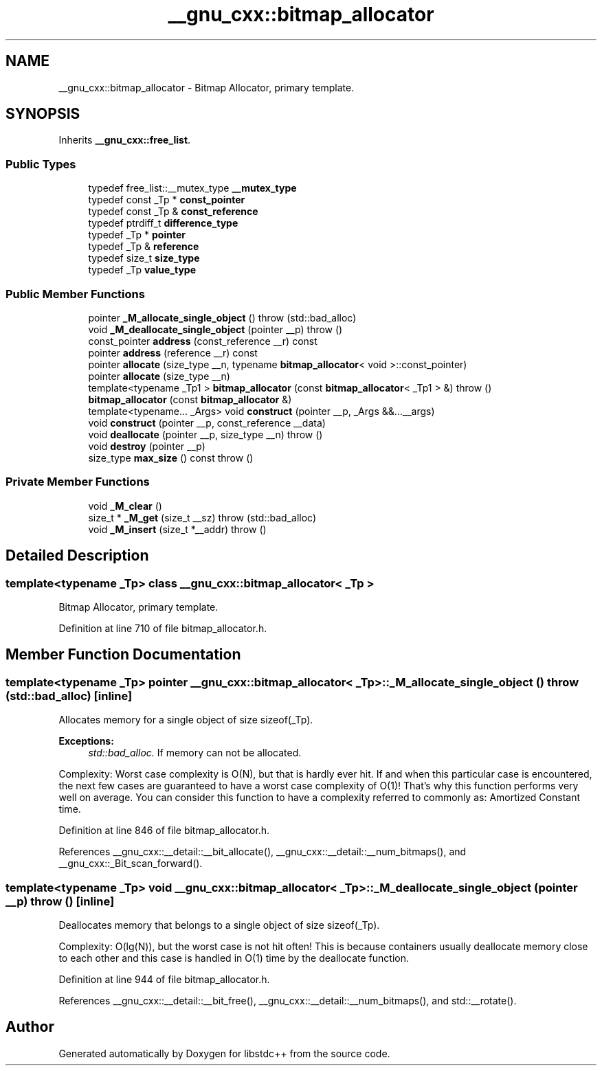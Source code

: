 .TH "__gnu_cxx::bitmap_allocator" 3 "21 Apr 2009" "libstdc++" \" -*- nroff -*-
.ad l
.nh
.SH NAME
__gnu_cxx::bitmap_allocator \- Bitmap Allocator, primary template.  

.PP
.SH SYNOPSIS
.br
.PP
Inherits \fB__gnu_cxx::free_list\fP.
.PP
.SS "Public Types"

.in +1c
.ti -1c
.RI "typedef free_list::__mutex_type \fB__mutex_type\fP"
.br
.ti -1c
.RI "typedef const _Tp * \fBconst_pointer\fP"
.br
.ti -1c
.RI "typedef const _Tp & \fBconst_reference\fP"
.br
.ti -1c
.RI "typedef ptrdiff_t \fBdifference_type\fP"
.br
.ti -1c
.RI "typedef _Tp * \fBpointer\fP"
.br
.ti -1c
.RI "typedef _Tp & \fBreference\fP"
.br
.ti -1c
.RI "typedef size_t \fBsize_type\fP"
.br
.ti -1c
.RI "typedef _Tp \fBvalue_type\fP"
.br
.in -1c
.SS "Public Member Functions"

.in +1c
.ti -1c
.RI "pointer \fB_M_allocate_single_object\fP ()  throw (std::bad_alloc)"
.br
.ti -1c
.RI "void \fB_M_deallocate_single_object\fP (pointer __p)  throw ()"
.br
.ti -1c
.RI "const_pointer \fBaddress\fP (const_reference __r) const "
.br
.ti -1c
.RI "pointer \fBaddress\fP (reference __r) const "
.br
.ti -1c
.RI "pointer \fBallocate\fP (size_type __n, typename \fBbitmap_allocator\fP< void >::const_pointer)"
.br
.ti -1c
.RI "pointer \fBallocate\fP (size_type __n)"
.br
.ti -1c
.RI "template<typename _Tp1 > \fBbitmap_allocator\fP (const \fBbitmap_allocator\fP< _Tp1 > &)  throw ()"
.br
.ti -1c
.RI "\fBbitmap_allocator\fP (const \fBbitmap_allocator\fP &)"
.br
.ti -1c
.RI "template<typename... _Args> void \fBconstruct\fP (pointer __p, _Args &&...__args)"
.br
.ti -1c
.RI "void \fBconstruct\fP (pointer __p, const_reference __data)"
.br
.ti -1c
.RI "void \fBdeallocate\fP (pointer __p, size_type __n)  throw ()"
.br
.ti -1c
.RI "void \fBdestroy\fP (pointer __p)"
.br
.ti -1c
.RI "size_type \fBmax_size\fP () const   throw ()"
.br
.in -1c
.SS "Private Member Functions"

.in +1c
.ti -1c
.RI "void \fB_M_clear\fP ()"
.br
.ti -1c
.RI "size_t * \fB_M_get\fP (size_t __sz)  throw (std::bad_alloc)"
.br
.ti -1c
.RI "void \fB_M_insert\fP (size_t *__addr)  throw ()"
.br
.in -1c
.SH "Detailed Description"
.PP 

.SS "template<typename _Tp> class __gnu_cxx::bitmap_allocator< _Tp >"
Bitmap Allocator, primary template. 
.PP
Definition at line 710 of file bitmap_allocator.h.
.SH "Member Function Documentation"
.PP 
.SS "template<typename _Tp> pointer \fB__gnu_cxx::bitmap_allocator\fP< _Tp >::_M_allocate_single_object ()  throw (\fBstd::bad_alloc\fP)\fC [inline]\fP"
.PP
Allocates memory for a single object of size sizeof(_Tp). 
.PP
\fBExceptions:\fP
.RS 4
\fIstd::bad_alloc.\fP If memory can not be allocated.
.RE
.PP
Complexity: Worst case complexity is O(N), but that is hardly ever hit. If and when this particular case is encountered, the next few cases are guaranteed to have a worst case complexity of O(1)! That's why this function performs very well on average. You can consider this function to have a complexity referred to commonly as: Amortized Constant time. 
.PP
Definition at line 846 of file bitmap_allocator.h.
.PP
References __gnu_cxx::__detail::__bit_allocate(), __gnu_cxx::__detail::__num_bitmaps(), and __gnu_cxx::_Bit_scan_forward().
.SS "template<typename _Tp> void \fB__gnu_cxx::bitmap_allocator\fP< _Tp >::_M_deallocate_single_object (pointer __p)  throw ()\fC [inline]\fP"
.PP
Deallocates memory that belongs to a single object of size sizeof(_Tp). 
.PP
Complexity: O(lg(N)), but the worst case is not hit often! This is because containers usually deallocate memory close to each other and this case is handled in O(1) time by the deallocate function. 
.PP
Definition at line 944 of file bitmap_allocator.h.
.PP
References __gnu_cxx::__detail::__bit_free(), __gnu_cxx::__detail::__num_bitmaps(), and std::__rotate().

.SH "Author"
.PP 
Generated automatically by Doxygen for libstdc++ from the source code.
